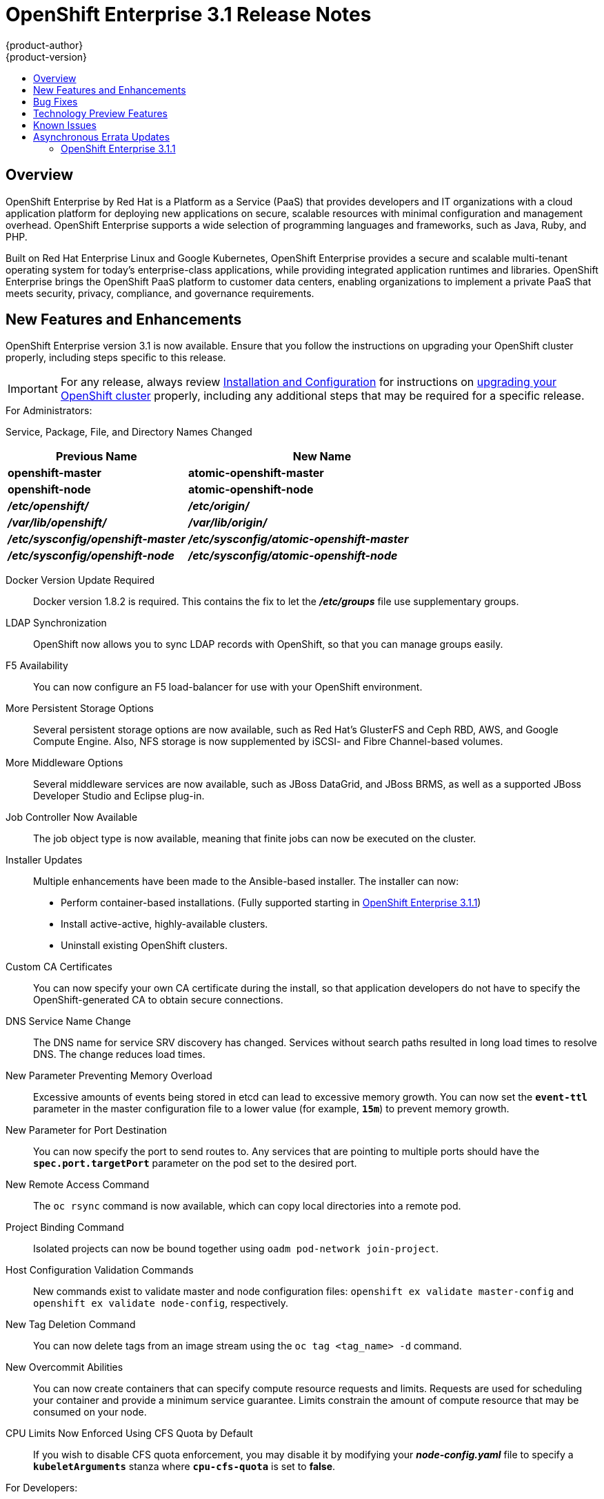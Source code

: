 [[release-notes-ose-3-1-release-notes]]
= OpenShift Enterprise 3.1 Release Notes
{product-author}
{product-version}
:data-uri:
:icons:
:experimental:
:toc: macro
:toc-title:
:prewrap!:

toc::[]

== Overview

OpenShift Enterprise by Red Hat is a Platform as a Service (PaaS) that provides
developers and IT organizations with a cloud application platform for deploying
new applications on secure, scalable resources with minimal configuration and
management overhead. OpenShift Enterprise supports a wide selection of
programming languages and frameworks, such as Java, Ruby, and PHP.

Built on Red Hat Enterprise Linux and Google Kubernetes, OpenShift Enterprise
provides a secure and scalable multi-tenant operating system for today’s
enterprise-class applications, while providing integrated application runtimes
and libraries. OpenShift Enterprise brings the OpenShift PaaS platform to
customer data centers, enabling organizations to implement a private PaaS that
meets security, privacy, compliance, and governance requirements.

[[ose-31-new-features-and-enhancements]]
== New Features and Enhancements

OpenShift Enterprise version 3.1 is now available. Ensure that you follow the
instructions on upgrading your OpenShift cluster properly, including steps
specific to this release.

[IMPORTANT]
====
For any release, always review link:../install_config/upgrading/index.html[Installation
and Configuration] for instructions on
link:../install_config/upgrading/index.html[upgrading your OpenShift cluster] properly,
including any additional steps that may be required for a specific release.
====

.For Administrators:
Service, Package, File, and Directory Names Changed::

[cols="4,6",options="header"]
|===
|Previous Name
|New Name

|*openshift-master*
|*atomic-openshift-master*

|*openshift-node*
|*atomic-openshift-node*

|*_/etc/openshift/_*
|*_/etc/origin/_*

|*_/var/lib/openshift/_*
|*_/var/lib/origin/_*

|*_/etc/sysconfig/openshift-master_*
|*_/etc/sysconfig/atomic-openshift-master_*

|*_/etc/sysconfig/openshift-node_*
|*_/etc/sysconfig/atomic-openshift-node_*
|===

Docker Version Update Required::
Docker version 1.8.2 is required. This contains the fix to let the
*_/etc/groups_* file use supplementary groups.

LDAP Synchronization::
OpenShift now allows you to sync LDAP records with OpenShift, so that you can
manage groups easily.

F5 Availability::
You can now configure an F5 load-balancer for use with your OpenShift
environment.

More Persistent Storage Options::
Several persistent storage options are now available, such as Red Hat's
GlusterFS and Ceph RBD, AWS, and Google Compute Engine. Also, NFS storage is
now supplemented by iSCSI- and Fibre Channel-based volumes.

More Middleware Options::
Several middleware services are now available, such as JBoss DataGrid, and
JBoss BRMS, as well as a supported JBoss Developer Studio and Eclipse plug-in.

Job Controller Now Available::
The job object type is now available, meaning that finite jobs can now be
executed on the cluster.

Installer Updates::
Multiple enhancements have been made to the Ansible-based installer. The
installer can now:
* Perform container-based installations. (Fully supported starting in
link:#ose-3-1-1[OpenShift Enterprise 3.1.1])
* Install active-active, highly-available clusters.
* Uninstall existing OpenShift clusters.

Custom CA Certificates::
You can now specify your own CA certificate during the install, so that
application developers do not have to specify the OpenShift-generated CA to
obtain secure connections.

DNS Service Name Change::
The DNS name for service SRV discovery has changed. Services without search
paths resulted in long load times to resolve DNS. The change reduces load times.

New Parameter Preventing Memory Overload::
Excessive amounts of events being stored in etcd can lead to excessive memory
growth. You can now set the `*event-ttl*` parameter in the master
configuration file to a lower value (for example, `*15m*`) to prevent memory
growth.

New Parameter for Port Destination::
You can now specify the port to send routes to. Any services that are
pointing to multiple ports should have the `*spec.port.targetPort*` parameter
on the pod set to the desired port.

New Remote Access Command::
The `oc rsync` command is now available, which can copy local directories into
a remote pod.

Project Binding Command::
Isolated projects can now be bound together using `oadm pod-network
join-project`.

Host Configuration Validation Commands::
New commands exist to validate master and node configuration files: `openshift
ex validate master-config` and `openshift ex validate node-config`, respectively.

New Tag Deletion Command::
You can now delete tags from an image stream using the `oc tag <tag_name> -d`
command.

New Overcommit Abilities::
You can now create containers that can specify compute resource requests and
limits. Requests are used for scheduling your container and provide a minimum
service guarantee. Limits constrain the amount of compute resource that may be
consumed on your node.

CPU Limits Now Enforced Using CFS Quota by Default::
If you wish to disable CFS quota enforcement, you may disable it by modifying
your *_node-config.yaml_* file to specify a `*kubeletArguments*` stanza where
`*cpu-cfs-quota*` is set to *false*.

.For Developers:
`*v1beta3*` no Longer Supported::
Using `*v1beta3*` in configuration files is no longer supported:
* The `*etcdStorageConfig.kubernetesStorageVersion*` and
`*etcdStorageConfig.openShiftStorageVersion*` values in the master
configuration file must be `*v1*`.
* You may also need to change the `*apiLevels*` field and remove `*v1beta3*`.
* `*v1beta3*` is no longer supported as an endpoint. `*/api/v1beta3*` and
`*/osapi/v1beta3*` are now disabled.

Web Console Enhancements::
Multiple web console enhancements:
* Extended resource information is now available on the web console.
* The ability to trigger a deployment and rollback from the console has been
added.
* Logs for builds and pods are now displayed on the web console in real time.
* When enabled, the web console will now display pod metrics.
* You can now connect to a container using a remote shell connection when in
the *Builds* tab.

Aggregating Logging with the EFK Stack::
Elasticsearch, Fluentd, and Kibana (together, known as the EFK stack) are now
available for logging consumption.

Heapster Now Available::
The Heapster interface and metric datamodel can now be used with OpenShift.

Jenkins Is Now Available::
* A Jenkins image is now available for deployment on OpenShift.
* Integration between Jenkins masters and Jenkins slaves running on OpenShift
has improved.

`oc build-logs` Is Now Deprecated::
The `oc build-logs <build_name>` command is now deprecated and replaced by `oc
logs build/<build_name>`.

`*spec.rollingParams.updatePercent*` Field Is Replaced::
The `*spec.rollingParams.updatePercent*` field in deployment configurations
has been replaced with `*maxUnavailable*` and `*maxSurge*`.

Images Now Editable::
Images can be edited to set fields such as `*labels*` or `*annotations*`.

[[ose-31-bug-fixes]]
== Bug Fixes

https://bugzilla.redhat.com/show_bug.cgi?id=1264836[BZ#1264836]:: Previously,
the upgrade script used an incorrect image to upgrade the HAProxy router. The
script now uses the right image.
https://bugzilla.redhat.com/show_bug.cgi?id=1264765[BZ#1264765]:: Previously, an
upgrade would fail when a defined image stream or template did not exist. Now,
the installation utility skips the incorrectly defined image stream or
template and continues with the upgrade.
https://bugzilla.redhat.com/show_bug.cgi?id=1274134[BZ#1274134]:: When using
the `oc new-app` command with the `--insecure-registry` option, it would not
set if the Docker daemon was not running. This issue has been fixed.
https://bugzilla.redhat.com/show_bug.cgi?id=1273975[BZ#1273975]:: Using the `oc
edit` command on Windows machines displayed errors with wrapping and file
changes. These issues have been fixed.
https://bugzilla.redhat.com/show_bug.cgi?id=1268891[BZ#1268891]:: Previously,
creating pods from the same image in the same service and deployment were not
grouped into another service. Now, pods created with the same image run in the
same service and deployment, grouped together.
https://bugzilla.redhat.com/show_bug.cgi?id=1267559[BZ#1267559]:: Previously,
using the `oc export` command could produce an error, and the export would
fail. This issue has been fixed.
https://bugzilla.redhat.com/show_bug.cgi?id=1266981[BZ#1266981]:: The recycler
would previously fail if hidden files or directories would be present. This
issue has been fixed.
https://bugzilla.redhat.com/show_bug.cgi?id=1268484[BZ#1268484]:: Previously,
when viewing a build to completion on the web console after deleting and
recreating the same build, no build spinner would show. This issue has been
fixed.
https://bugzilla.redhat.com/show_bug.cgi?id=1269070[BZ#1269070]:: You can now
use custom self-signed certificates for the web console for specific host
names.
https://bugzilla.redhat.com/show_bug.cgi?id=1264764[BZ#1264764]:: Previously,
the installation utility did not have an option to configure the deployment
type. Now, you can run the `--deployment-type` option with the installation
utility to select a type, otherwise the type set in the installation utility
will be set.
https://bugzilla.redhat.com/show_bug.cgi?id=1273843[BZ#1273843]:: There was an
issue with the `pip` command not being available in the newest OpenShift
release. This issue has been fixed.
https://bugzilla.redhat.com/show_bug.cgi?id=1274601[BZ#1274601]:: Previously,
using the `oc exec` command was only available to be used on privileged
containers. Now, users with permissions to create pods can use the `oc exec`
command to SSH into privileged containers.
https://bugzilla.redhat.com/show_bug.cgi?id=1267670[BZ#1267670]:: There was an
issue with using the `iptables` command with the `-w` option to make the
`iptables` command wait to acquire the *xtables* lock, causing some SDN
initializations to fail. This issue has been fixed.
https://bugzilla.redhat.com/show_bug.cgi?id=1272201[BZ#1272201]:: When installing a clustered etcd and defining variables for IP and etcd
interfaces when using two network interfaces, the certificate would be populated
with only the first network, instead of whichever network was desired. The issue
has now been fixed.
https://bugzilla.redhat.com/show_bug.cgi?id=1269256[BZ#1269256]:: Using the `GET` `*fieldSelector*` would return a 500 BadRequest error. This issue has been fixed.
https://bugzilla.redhat.com/show_bug.cgi?id=1268000[BZ#1268000]:: Previously, creating an application from a image stream could result in two builds being initiated. This was caused by the wrong image stream tag being used by the build process. The issue has been fixed.
https://bugzilla.redhat.com/show_bug.cgi?id=1267231[BZ#1267231]:: The *ose-ha-proxy* router image was missing the `X-Forwarded` headers, causing the Jenkins application to redirect to HTTP instead of HTTPS. The issue has been fixed.
https://bugzilla.redhat.com/show_bug.cgi?id=1276548[BZ#1276548]:: Previously, an error was present where the HAProxy router did not expose statistics, even if the port was specified. The issue has been fixed.
https://bugzilla.redhat.com/show_bug.cgi?id=1275388[BZ#1275388]:: Previously, some node hosts would not talk to the SDN due to routing table differences. A `*lbr0*` entry was causing traffic to be routed incorrectly. The issue has been fixed.
https://bugzilla.redhat.com/show_bug.cgi?id=1265187[BZ#1265187]:: When persistent volume claims (PVC) were created from a template, sometimes the same volume would be mounted to multiple PVCs. At the same time, the volume would show that only one PVC was being used. The issue has been fixed.
https://bugzilla.redhat.com/show_bug.cgi?id=1279308[BZ#1279308]:: Previously, using a etcd storage location other than the default, as defined in the master configuration file, would result in an upgrade fail at the "generate etcd backup" stage. This issue has now been fixed.
https://bugzilla.redhat.com/show_bug.cgi?id=1276599[BZ#1276599]:: Basic authentication passwords can now contain colons.
https://bugzilla.redhat.com/show_bug.cgi?id=1279744[BZ#1279744]:: Previously, giving `*EmptyDir*` volumes a different default permission setting and group ownership could affect deploying the *postgresql-92-rhel7* image. The issue has been fixed.
https://bugzilla.redhat.com/show_bug.cgi?id=1276395[BZ#1276395]:: Previously, an error could occur when trying to perform an HA install using Ansible, due to a problem with SRC files. The issue has been fixed.
https://bugzilla.redhat.com/show_bug.cgi?id=1267733[BZ#1267733]:: When installing a etcd cluster with hosts with different network interfaces, the install would fail. The issue has been fixed.
https://bugzilla.redhat.com/show_bug.cgi?id=1274239[BZ#1274239]:: Previously, when changing the default project region from *infra* to *primary*, old route and registry pods are stuck in the terminating stage and could not be deleted, meaning that new route and registry pods could not be deployed. The issue has been fixed.
https://bugzilla.redhat.com/show_bug.cgi?id=1278648[BZ#1278648]:: If, when upgrading to OpenShift Enterprise 3.1, the OpenShift Enterprise repository was not set, a Python error would occur. This issue has been fixed.

[[ose-31-technology-preview]]
== Technology Preview Features

Some features in this release are currently in Technology Preview. These
experimental features are not intended for production use. Please note the
following scope of support on the Red Hat Customer Portal for these features:

https://access.redhat.com/support/offerings/techpreview[Technology Preview
Features Support Scope]

The following features are in Technology Preview:

* Binary builds and the Dockerfile source type for builds. (Fully supported
starting in link:#ose-3-1-1[OpenShift Enterprise 3.1.1])
* Pod autoscaling, using the `*HorizontalPodAutoscaler*` object. OpenShift
compares pod CPU usage as a percentage of requested CPU and scales according
to an indicated threshold. (Fully supported starting in
link:#ose-3-1-1[OpenShift Enterprise 3.1.1])
* Support for OpenShift Enterprise running on RHEL Atomic Host. (Fully supported
starting in link:#ose-3-1-1[OpenShift Enterprise 3.1.1])
* Containerized installations, meaning all OpenShift Enterprise components
running in containers. (Fully supported starting in link:#ose-3-1-1[OpenShift
Enterprise 3.1.1])

[[ose-31-known-issues]]
== Known Issues

* When pushing to an internal registry when multiple registries share the same
NFS volume, there is a chance the push will fail.
link:../install_config/install/docker_registry.html#registry-known-issues[A
workaround] has been suggested.
* When creating a build, in the event where there are not enough resources
(possibly due to quota), the build will be pending indefinitely. As a
workaround, free up resources, cancel the build, then start a new build.

[[ose-31-asynchronous-errata-updates]]
== Asynchronous Errata Updates

Security, bug fix, and enhancement updates for OpenShift Enterprise 3.1 are
released as asynchronous errata through the Red Hat Network. All OpenShift
Enterprise 3.1 errata is
https://access.redhat.com/downloads/content/290/ver=3.1/rhel---7/3.1.0.4/x86_64/product-errata[available
on the Red Hat Customer Portal]. See the
https://access.redhat.com/support/policy/updates/openshift[OpenShift Enterprise
Life Cycle] for more information about asynchronous errata.

Red Hat Customer Portal users can enable errata notifications in the account
settings for Red Hat Subscription Management (RHSM). When errata notifications
are enabled, users are notified via email whenever new errata relevant to their
registered systems are released.

[NOTE]
====
Red Hat Customer Portal user accounts must have systems registered and consuming
OpenShift Enterprise entitlements for OpenShift Enterprise errata notification
emails to generate.
====

The following sections provide notes on enhancements and bug fixes for each
asynchronous errata release of OpenShift Enterprise 3.1.

[IMPORTANT]
====
For any release, always review the instructions on
link:../install_config/upgrading/index.html[upgrading your OpenShift cluster] properly.
====

[[ose-3-1-1]]
=== OpenShift Enterprise 3.1.1

OpenShift Enterprise release 3.1.1
(https://access.redhat.com/errata/product/290/ver=3.1/rhel---7/x86_64/RHSA-2016:0070[RHSA-2016:0070])
is now available. Ensure that you follow the instructions on
link:../install_config/upgrading/automated_upgrades.html#upgrading-to-openshift-enterprise-3-1-asynchronous-releases[upgrading
your OpenShift cluster] to this asynchronous release properly.

This release includes the following enhancements and bug fixes.

[[ose-3-1-1-enhancements]]
==== Enhancements

Containerized Installations Now Fully Supported::
Installation of OpenShift Enterprise master and node components as containerized
services, added as Technology Preview in OpenShift Enterprise 3.1.0, is now
fully supported as an alternative to the standard RPM method. Both the
link:../install_config/install/quick_install.html[quick] and
link:../install_config/install/advanced_install.html[advanced installation]
methods support use of the containerized method. See
link:../install_config/install/rpm_vs_containerized.html[RPM vs Containerized]
for more details on the differences when running as a containerized
installation.

RHEL Atomic Host Now Fully Supported::
Installing OpenShift Enterprise on Red Hat Enterprise Linux (RHEL) Atomic Host
7.1.6 or later, added as Technology Preview in OpenShift Enterprise 3.1.0, is
now fully supported for running containerized OpenShift services. See
link:../install_config/install/prerequisites.html#system-requirements[System
Requirements] for more details.

Binary Builds and Dockerfile Sources Now Fully Supported::
link:../dev_guide/builds.html#binary-source[Binary builds] and the
link:../dev_guide/builds.html#dockerfile-source[Dockerfile source type] for
builds, added as Technology Preview in OpenShift Enterprise 3.1.0, are now fully
supported.

Pod Autoscaling Now Fully Supported::
link:../dev_guide/pod_autoscaling.html[Pod autoscaling] using the
`*HorizontalPodAutoscaler*` object, added as Technology Preview in OpenShift
Enterprise 3.1.0, is now fully supported. OpenShift compares pod CPU usage as a
percentage of requested CPU and scales according to an indicated threshold.

Web Console::
* When creating an application from source in the web console, you can
independently specify build environment variables and deployment environment
variables on the creation page. Build environment variables created in this
way also become available at runtime.
(https://bugzilla.redhat.com/show_bug.cgi?id=1280216[*BZ#1280216*])
* When creating an application from source in the web console, all container
ports are now exposed on the creation page under "Routing".
(https://bugzilla.redhat.com/show_bug.cgi?id=1247523[*BZ#1247523*])
* Build trends are shown on the build configuration overview page.
* Individual build configurations and deployment configurations can be deleted.
* Any object in the web console can be edited like `oc edit` with a direct YAML
editor, for when you need to tweak rarely used fields.
* The experience around web console scaling has been improved with more
information.
* Empty replication controllers are shown in the Overview when they are not part
of a service.
* Users can dismiss web console alerts.

Command Line::
* `oc status` now shows suggestions and warnings about conditions it detects in
the current project.
* `oc start-build` now allows `--env` and `--build-loglevel` to be passed as
arguments.
* `oc secret` now allows custom secret types to be created.
* Secrets can be created for Docker configuration files using the new
*_.docker/config.json_* format with the following syntax:
+
----
$ oc secrets new <secret_name> .dockerconfigjson=[path/to/].docker/config.json
----
+
(https://bugzilla.redhat.com/show_bug.cgi?id=1282426[*BZ#1282426*])
* `oc new-build` now supports the `--to` flag, which allows you to specify which
image stream tag you want to push a build to. You can pass `--to-docker` to
push to an external image registry. If you only want to test the build, pass
`--no-output` which only ensures that the build passes.

Security::
* The user name of the person requesting a new project is now available to
parameterize the initial project template as the parameter
`*PROJECT_REQUESTING_USER*`.
* When creating a new application from a Docker image, a warning occurs if the
image does not specify a user that administrators may have disabled running as
root inside of containers.
* Add a new role *system:image-pusher* that allows pushing images to the
integrated registry.
* Deleting a cluster role from the command line now deletes all role bindings
associated to that role unless you pass the `--cascade=false` option.

API Changes::
* You can delete a tag using `DELETE
/oapi/v1/namespaces/<namespace>/imagestreamtags/<steam>:<tag>`.
* It is no longer valid to set route TLS configuration without also specifying a
termination type. A default has been set for the type to be `terminate` if the
user provided TLS certificates.
* Docker builds can now be configured with custom *_Dockerfile_* paths.

Miscellaneous::
* The integrated Docker registry has been updated to version 2.2.1.
* The LDAP group prune and sync commands have been promoted out of experimental
and into `oadm groups`.
* More tests and configuration warnings have been added to `openshift ex
diagnostics`.
* Builds are now updated with the Git commit used in a build after the build
completes.
* Routers now support overriding the host value in a route at startup. You can
start multiple routers and serve the same route over different wildcards (with
different configurations). See the help text for `openshift-router`.

[[ose-3-1-1-technology-preview-features]]
==== Technology Preview Features

The following features have entered into
https://access.redhat.com/support/offerings/techpreview[Technology Preview]:

* link:../install_config/persistent_storage/dynamically_provisioning_pvs.html[Dynamic
provisioning] of persistent storage volumes from Amazon EBS, Google Compute
Disk, OpenStack Cinder storage providers.

[[ose-3-1-1-bug-fixes]]
==== Bug Fixes

https://bugzilla.redhat.com/show_bug.cgi?id=1256869[*BZ#1256869*]::
Deleting users and groups cascades to delete their role bindings across the
cluster.

https://bugzilla.redhat.com/show_bug.cgi?id=1289603[*BZ#1289603*]::
In clustered etcd environments, user logins could fail with a 401 Unauthorized
error due to stale reads from etcd. This bug fix updates OpenShift to wait for
access tokens to propagate to all etcd cluster members before returning the
token to the user.

https://bugzilla.redhat.com/show_bug.cgi?id=1280497[*BZ#1280497*]::
OpenShift Enterprise now supports DWARF debugging.

https://bugzilla.redhat.com/show_bug.cgi?id=1268478[*BZ#1268478*]::
Builds can now retrieve sources from Git when providing the repository with a
user other than `git`.

https://bugzilla.redhat.com/show_bug.cgi?id=1278232[*BZ#1278232*]::
When a build fails to start because of quota limits, if the quota is increased,
the build is now handled correctly and starts.

https://bugzilla.redhat.com/show_bug.cgi?id=1287943[*BZ#1287943*]::
When canceling a build within a few seconds of entering the running state, the
build is now correctly marked "Cancelled" instead of "Failed".

https://bugzilla.redhat.com/show_bug.cgi?id=1287414[*BZ#1287414*]::
The example syntax in the help text for `oc attach` has been fixed.

https://bugzilla.redhat.com/show_bug.cgi?id=1284506[*BZ#1284506*]::
The man page for the `tuned-profiles-atomic-openshift-node` command was missing,
and has now been restored.

https://bugzilla.redhat.com/show_bug.cgi?id=1278630[*BZ#1278630*]::
An event is now created with an accompanying error message when a deployment
cannot be created due to a quota limit.

https://bugzilla.redhat.com/show_bug.cgi?id=1292621[*BZ#1292621*]::
The default templates for Jenkins, MySQL, MongoDB, and PostgreSQL incorrectly
pointed to CentOS images instead of the correct RHEL-based image streams. These
templates have been fixed.

https://bugzilla.redhat.com/show_bug.cgi?id=1289965[*BZ#1289965*]::
An out of range panic issue has been fixed in the OpenShift SDN.

https://bugzilla.redhat.com/show_bug.cgi?id=1277329[*BZ#1277329*]::
Previously, it was possible for core dumps to be generated after running
OpenShift for several days. Several memory leaks have since been fixed to
address this issue.

https://bugzilla.redhat.com/show_bug.cgi?id=1254880[*BZ#1254880*]::
The Kubelet exposes statistics from cAdvisor securely using cluster permissions
to view metrics, enabling secure communication for Heapster metric collection.

https://bugzilla.redhat.com/show_bug.cgi?id=1293251[*BZ#1293251*]::
A bug was fixed in which service endpoints could not be accessed reliably by IP
address between different nodes.

https://bugzilla.redhat.com/show_bug.cgi?id=1277383[*BZ#1277383*]::
When the *ovs-multitenant* plug-in is enabled, creating and deleting an
application could previously leave behind OVS rules and a veth pair on the OVS
bridge. Errors could be seen when checking the OVS interface. This bug fix
ensures that ports for the deleted applications are properly removed.

https://bugzilla.redhat.com/show_bug.cgi?id=1290967[*BZ#1290967*]::
If a node was under heavy load, it was possible for the node host subnet to not
get created properly during installation. This bug fix bumps the timeout wait
from 10 to 30 seconds to avoid the issue.

https://bugzilla.redhat.com/show_bug.cgi?id=1279925[*BZ#1279925*]::
Various improvements have been made to ensure that OpenShift SDN can be
installed and started properly.

https://bugzilla.redhat.com/show_bug.cgi?id=1282738[*BZ#1282738*]::
The MySQL image can now handle if handle `*MYSQL_USER=root*` is set. However, an
error is produced if you set `*MYSQL_USER=root*` and also `*MYSQL_PASSWORD*` and
`*MYSQL_ROOT_PASSWORD*` at the same time.

https://bugzilla.redhat.com/show_bug.cgi?id=1283952[*BZ#1283952*]::
The default HAProxy "503" response lacked response headers, resulting in an
invalid HTTP response. The response headers have been updated to fix this issue.

https://bugzilla.redhat.com/show_bug.cgi?id=1290643[*BZ#1290643*]::
HAProxy's "Forwarded" header value is now RFC 7239 compliant.

https://bugzilla.redhat.com/show_bug.cgi?id=1279744[*BZ#1279744*]::
The default strategies for cluster SCCs have been changed to *RunAsAny* for
`*FSGroup*` and `*SupplementalGroups*`, to retain backwards compatible behavior.

https://bugzilla.redhat.com/show_bug.cgi?id=1273739[*BZ#1273739*]::
When creating a PV and PVC for a Cinder volume, it was possible for pods to not
be created successfully due to a "Cloud provider not initialized properly"
error. This has been fixed by ensuring that the related OpenShift instance ID is
properly cached and used for volume management.

[[ose-3-1-1-known-issues]]
==== Known Issues

https://bugzilla.redhat.com/show_bug.cgi?id=1293578[*BZ#1293578*]::
There was an issue with OpenShift Enterprise 3.1.1 where hosts with host names
that resolved to IP addresses that were not local to the host would run into
problems with liveness and readiness probes on newly-created HAProxy routers.
This was resolved in
https://access.redhat.com/errata/product/290/ver=3.1/rhel---7/x86_64/RHBA-2016:0293[RHBA-2016:0293]
by configuring the probes to use *localhost* as the hostname for pods with
`*hostPort*` values.

If you created a router under the affected version, and your liveness or
readiness probes unexpectedly fail for your router, then add *host: localhost*:

====
----
# oc edit dc/router
----
====

Apply the following changes:

====
----
spec:
 template:
    spec:
      containers:
      ...
        livenessProbe:
          httpGet:
            host: localhost <1>
            path: /healthz
            port: 1936
            scheme: HTTP
          initialDelaySeconds: 10
          timeoutSeconds: 1
        ...
        readinessProbe:
          httpGet:
            host: localhost <2>
            path: /healthz
            port: 1936
            scheme: HTTP
          timeoutSeconds: 1
----
<1> Add 'host: localhost' to your liveness probe.
<2> Add 'host: localhost' to your readiness probe.
====
